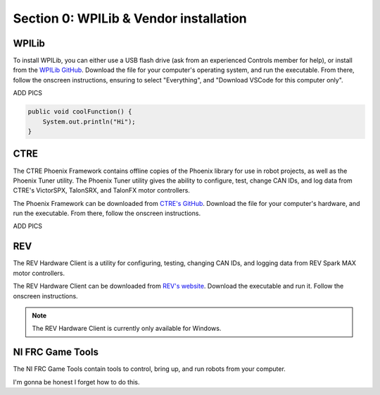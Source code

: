 Section 0: WPILib & Vendor installation
=====

.. _WPILib:

WPILib
------------

To install WPILib, you can either use a USB flash drive (ask from an experienced Controls member for help),
or install from the `WPILib GitHub <https://github.com/wpilibsuite/allwpilib/releases/latest/>`_. Download the file
for your computer's operating system, and run the executable. From there, follow the onscreen instructions, ensuring to
select "Everything", and "Download VSCode for this computer only".

ADD PICS

.. code-block:: java

   public void coolFunction() {
       System.out.println("Hi");
   }

.. _CTRE:

CTRE
-----

The CTRE Phoenix Framework contains offline copies of the Phoenix library for use in robot projects,
as well as the Phoenix Tuner utility. The Phoenix Tuner utility gives the ability to configure, test, change CAN IDs, and log data from
CTRE's VictorSPX, TalonSRX, and TalonFX motor controllers.

The Phoenix Framework can be downloaded from `CTRE's GitHub <https://github.com/CrossTheRoadElec/Phoenix-Releases/releases/latest>`_.
Download the file for your computer's hardware, and run the executable. From there, follow the onscreen instructions.

ADD PICS

.. _REV:

REV
----

The REV Hardware Client is a utility for configuring, testing, changing CAN IDs, and logging data from REV Spark MAX motor controllers.

The REV Hardware Client can be downloaded from `REV's website <https://docs.revrobotics.com/rev-hardware-client/>`_. Download the executable
and run it. Follow the onscreen instructions.

.. note::

   The REV Hardware Client is currently only available for Windows.

.. _Game Tools:

NI FRC Game Tools
------------------

The NI FRC Game Tools contain tools to control, bring up, and run robots from your computer.

I'm gonna be honest I forget how to do this.
